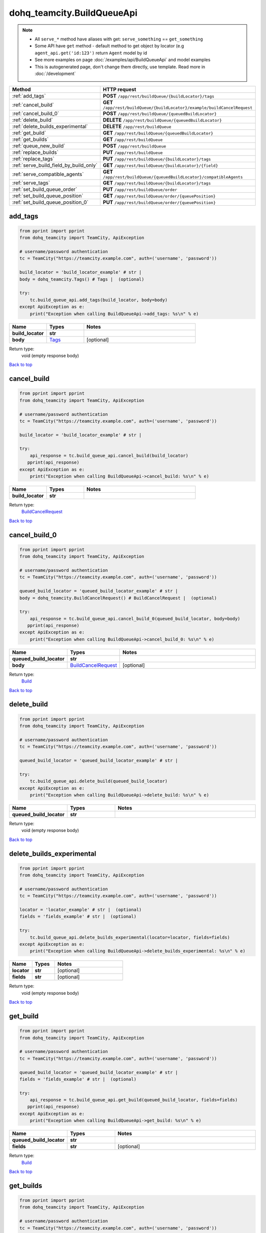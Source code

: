 dohq_teamcity.BuildQueueApi
######################################

.. note::

   + All ``serve_*`` method have aliases with get: ``serve_something`` == ``get_something``
   + Some API have ``get`` method - default method to get object by locator (e.g ``agent_api.get('id:123')`` return ``Agent`` model by id
   + See more examples on page :doc:`/examples/api/BuildQueueApi` and model examples
   + This is autogenerated page, don't change them directly, use template. Read more in :doc:`/development`

.. list-table::
   :widths: 20 80
   :header-rows: 1

   * - Method
     - HTTP request
   * - :ref:`add_tags`
     - **POST** ``/app/rest/buildQueue/{buildLocator}/tags``
   * - :ref:`cancel_build`
     - **GET** ``/app/rest/buildQueue/{buildLocator}/example/buildCancelRequest``
   * - :ref:`cancel_build_0`
     - **POST** ``/app/rest/buildQueue/{queuedBuildLocator}``
   * - :ref:`delete_build`
     - **DELETE** ``/app/rest/buildQueue/{queuedBuildLocator}``
   * - :ref:`delete_builds_experimental`
     - **DELETE** ``/app/rest/buildQueue``
   * - :ref:`get_build`
     - **GET** ``/app/rest/buildQueue/{queuedBuildLocator}``
   * - :ref:`get_builds`
     - **GET** ``/app/rest/buildQueue``
   * - :ref:`queue_new_build`
     - **POST** ``/app/rest/buildQueue``
   * - :ref:`replace_builds`
     - **PUT** ``/app/rest/buildQueue``
   * - :ref:`replace_tags`
     - **PUT** ``/app/rest/buildQueue/{buildLocator}/tags``
   * - :ref:`serve_build_field_by_build_only`
     - **GET** ``/app/rest/buildQueue/{buildLocator}/{field}``
   * - :ref:`serve_compatible_agents`
     - **GET** ``/app/rest/buildQueue/{queuedBuildLocator}/compatibleAgents``
   * - :ref:`serve_tags`
     - **GET** ``/app/rest/buildQueue/{buildLocator}/tags``
   * - :ref:`set_build_queue_order`
     - **PUT** ``/app/rest/buildQueue/order``
   * - :ref:`set_build_queue_position`
     - **GET** ``/app/rest/buildQueue/order/{queuePosition}``
   * - :ref:`set_build_queue_position_0`
     - **PUT** ``/app/rest/buildQueue/order/{queuePosition}``

.. _add_tags:

add_tags
-----------------

.. code-block:: python

    from pprint import pprint
    from dohq_teamcity import TeamCity, ApiException

    # username/password authentication
    tc = TeamCity("https://teamcity.example.com", auth=('username', 'password'))

    build_locator = 'build_locator_example' # str | 
    body = dohq_teamcity.Tags() # Tags |  (optional)

    try:
        tc.build_queue_api.add_tags(build_locator, body=body)
    except ApiException as e:
        print("Exception when calling BuildQueueApi->add_tags: %s\n" % e)



.. list-table::
   :widths: 20 20 60
   :header-rows: 1

   * - Name
     - Types
     - Notes

   * - **build_locator**
     - **str**
     - 
   * - **body**
     - `Tags <../models/Tags.html>`_
     - [optional] 

Return type:
    void (empty response body)

`Back to top <#>`_

.. _cancel_build:

cancel_build
-----------------

.. code-block:: python

    from pprint import pprint
    from dohq_teamcity import TeamCity, ApiException

    # username/password authentication
    tc = TeamCity("https://teamcity.example.com", auth=('username', 'password'))

    build_locator = 'build_locator_example' # str | 

    try:
        api_response = tc.build_queue_api.cancel_build(build_locator)
       pprint(api_response)
    except ApiException as e:
        print("Exception when calling BuildQueueApi->cancel_build: %s\n" % e)



.. list-table::
   :widths: 20 20 60
   :header-rows: 1

   * - Name
     - Types
     - Notes

   * - **build_locator**
     - **str**
     - 

Return type:
    `BuildCancelRequest <../models/BuildCancelRequest.html>`_

`Back to top <#>`_

.. _cancel_build_0:

cancel_build_0
-----------------

.. code-block:: python

    from pprint import pprint
    from dohq_teamcity import TeamCity, ApiException

    # username/password authentication
    tc = TeamCity("https://teamcity.example.com", auth=('username', 'password'))

    queued_build_locator = 'queued_build_locator_example' # str | 
    body = dohq_teamcity.BuildCancelRequest() # BuildCancelRequest |  (optional)

    try:
        api_response = tc.build_queue_api.cancel_build_0(queued_build_locator, body=body)
       pprint(api_response)
    except ApiException as e:
        print("Exception when calling BuildQueueApi->cancel_build_0: %s\n" % e)



.. list-table::
   :widths: 20 20 60
   :header-rows: 1

   * - Name
     - Types
     - Notes

   * - **queued_build_locator**
     - **str**
     - 
   * - **body**
     - `BuildCancelRequest <../models/BuildCancelRequest.html>`_
     - [optional] 

Return type:
    `Build <../models/Build.html>`_

`Back to top <#>`_

.. _delete_build:

delete_build
-----------------

.. code-block:: python

    from pprint import pprint
    from dohq_teamcity import TeamCity, ApiException

    # username/password authentication
    tc = TeamCity("https://teamcity.example.com", auth=('username', 'password'))

    queued_build_locator = 'queued_build_locator_example' # str | 

    try:
        tc.build_queue_api.delete_build(queued_build_locator)
    except ApiException as e:
        print("Exception when calling BuildQueueApi->delete_build: %s\n" % e)



.. list-table::
   :widths: 20 20 60
   :header-rows: 1

   * - Name
     - Types
     - Notes

   * - **queued_build_locator**
     - **str**
     - 

Return type:
    void (empty response body)

`Back to top <#>`_

.. _delete_builds_experimental:

delete_builds_experimental
-----------------

.. code-block:: python

    from pprint import pprint
    from dohq_teamcity import TeamCity, ApiException

    # username/password authentication
    tc = TeamCity("https://teamcity.example.com", auth=('username', 'password'))

    locator = 'locator_example' # str |  (optional)
    fields = 'fields_example' # str |  (optional)

    try:
        tc.build_queue_api.delete_builds_experimental(locator=locator, fields=fields)
    except ApiException as e:
        print("Exception when calling BuildQueueApi->delete_builds_experimental: %s\n" % e)



.. list-table::
   :widths: 20 20 60
   :header-rows: 1

   * - Name
     - Types
     - Notes

   * - **locator**
     - **str**
     - [optional] 
   * - **fields**
     - **str**
     - [optional] 

Return type:
    void (empty response body)

`Back to top <#>`_

.. _get_build:

get_build
-----------------

.. code-block:: python

    from pprint import pprint
    from dohq_teamcity import TeamCity, ApiException

    # username/password authentication
    tc = TeamCity("https://teamcity.example.com", auth=('username', 'password'))

    queued_build_locator = 'queued_build_locator_example' # str | 
    fields = 'fields_example' # str |  (optional)

    try:
        api_response = tc.build_queue_api.get_build(queued_build_locator, fields=fields)
       pprint(api_response)
    except ApiException as e:
        print("Exception when calling BuildQueueApi->get_build: %s\n" % e)



.. list-table::
   :widths: 20 20 60
   :header-rows: 1

   * - Name
     - Types
     - Notes

   * - **queued_build_locator**
     - **str**
     - 
   * - **fields**
     - **str**
     - [optional] 

Return type:
    `Build <../models/Build.html>`_

`Back to top <#>`_

.. _get_builds:

get_builds
-----------------

.. code-block:: python

    from pprint import pprint
    from dohq_teamcity import TeamCity, ApiException

    # username/password authentication
    tc = TeamCity("https://teamcity.example.com", auth=('username', 'password'))

    locator = 'locator_example' # str |  (optional)
    fields = 'fields_example' # str |  (optional)

    try:
        api_response = tc.build_queue_api.get_builds(locator=locator, fields=fields)
       pprint(api_response)
    except ApiException as e:
        print("Exception when calling BuildQueueApi->get_builds: %s\n" % e)



.. list-table::
   :widths: 20 20 60
   :header-rows: 1

   * - Name
     - Types
     - Notes

   * - **locator**
     - **str**
     - [optional] 
   * - **fields**
     - **str**
     - [optional] 

Return type:
    `Builds <../models/Builds.html>`_

`Back to top <#>`_

.. _queue_new_build:

queue_new_build
-----------------

.. code-block:: python

    from pprint import pprint
    from dohq_teamcity import TeamCity, ApiException

    # username/password authentication
    tc = TeamCity("https://teamcity.example.com", auth=('username', 'password'))

    body = dohq_teamcity.Build() # Build |  (optional)
    move_to_top = true # bool |  (optional)

    try:
        api_response = tc.build_queue_api.queue_new_build(body=body, move_to_top=move_to_top)
       pprint(api_response)
    except ApiException as e:
        print("Exception when calling BuildQueueApi->queue_new_build: %s\n" % e)



.. list-table::
   :widths: 20 20 60
   :header-rows: 1

   * - Name
     - Types
     - Notes

   * - **body**
     - `Build <../models/Build.html>`_
     - [optional] 
   * - **move_to_top**
     - **bool**
     - [optional] 

Return type:
    `Build <../models/Build.html>`_

`Back to top <#>`_

.. _replace_builds:

replace_builds
-----------------

.. code-block:: python

    from pprint import pprint
    from dohq_teamcity import TeamCity, ApiException

    # username/password authentication
    tc = TeamCity("https://teamcity.example.com", auth=('username', 'password'))

    body = dohq_teamcity.Builds() # Builds |  (optional)
    fields = 'fields_example' # str |  (optional)

    try:
        api_response = tc.build_queue_api.replace_builds(body=body, fields=fields)
       pprint(api_response)
    except ApiException as e:
        print("Exception when calling BuildQueueApi->replace_builds: %s\n" % e)



.. list-table::
   :widths: 20 20 60
   :header-rows: 1

   * - Name
     - Types
     - Notes

   * - **body**
     - `Builds <../models/Builds.html>`_
     - [optional] 
   * - **fields**
     - **str**
     - [optional] 

Return type:
    `Builds <../models/Builds.html>`_

`Back to top <#>`_

.. _replace_tags:

replace_tags
-----------------

.. code-block:: python

    from pprint import pprint
    from dohq_teamcity import TeamCity, ApiException

    # username/password authentication
    tc = TeamCity("https://teamcity.example.com", auth=('username', 'password'))

    build_locator = 'build_locator_example' # str | 
    locator = 'locator_example' # str |  (optional)
    body = dohq_teamcity.Tags() # Tags |  (optional)
    fields = 'fields_example' # str |  (optional)

    try:
        api_response = tc.build_queue_api.replace_tags(build_locator, locator=locator, body=body, fields=fields)
       pprint(api_response)
    except ApiException as e:
        print("Exception when calling BuildQueueApi->replace_tags: %s\n" % e)



.. list-table::
   :widths: 20 20 60
   :header-rows: 1

   * - Name
     - Types
     - Notes

   * - **build_locator**
     - **str**
     - 
   * - **locator**
     - **str**
     - [optional] 
   * - **body**
     - `Tags <../models/Tags.html>`_
     - [optional] 
   * - **fields**
     - **str**
     - [optional] 

Return type:
    `Tags <../models/Tags.html>`_

`Back to top <#>`_

.. _serve_build_field_by_build_only:

serve_build_field_by_build_only
-----------------

.. code-block:: python

    from pprint import pprint
    from dohq_teamcity import TeamCity, ApiException

    # username/password authentication
    tc = TeamCity("https://teamcity.example.com", auth=('username', 'password'))

    build_locator = 'build_locator_example' # str | 
    field = 'field_example' # str | 

    try:
        api_response = tc.build_queue_api.serve_build_field_by_build_only(build_locator, field)
       pprint(api_response)
    except ApiException as e:
        print("Exception when calling BuildQueueApi->serve_build_field_by_build_only: %s\n" % e)



.. list-table::
   :widths: 20 20 60
   :header-rows: 1

   * - Name
     - Types
     - Notes

   * - **build_locator**
     - **str**
     - 
   * - **field**
     - **str**
     - 

Return type:
    **str**

`Back to top <#>`_

.. _serve_compatible_agents:

serve_compatible_agents
-----------------

.. code-block:: python

    from pprint import pprint
    from dohq_teamcity import TeamCity, ApiException

    # username/password authentication
    tc = TeamCity("https://teamcity.example.com", auth=('username', 'password'))

    queued_build_locator = 'queued_build_locator_example' # str | 
    fields = 'fields_example' # str |  (optional)

    try:
        api_response = tc.build_queue_api.serve_compatible_agents(queued_build_locator, fields=fields)
       pprint(api_response)
    except ApiException as e:
        print("Exception when calling BuildQueueApi->serve_compatible_agents: %s\n" % e)



.. list-table::
   :widths: 20 20 60
   :header-rows: 1

   * - Name
     - Types
     - Notes

   * - **queued_build_locator**
     - **str**
     - 
   * - **fields**
     - **str**
     - [optional] 

Return type:
    `Agents <../models/Agents.html>`_

`Back to top <#>`_

.. _serve_tags:

serve_tags
-----------------

.. code-block:: python

    from pprint import pprint
    from dohq_teamcity import TeamCity, ApiException

    # username/password authentication
    tc = TeamCity("https://teamcity.example.com", auth=('username', 'password'))

    build_locator = 'build_locator_example' # str | 
    locator = 'locator_example' # str |  (optional)
    fields = 'fields_example' # str |  (optional)

    try:
        api_response = tc.build_queue_api.serve_tags(build_locator, locator=locator, fields=fields)
       pprint(api_response)
    except ApiException as e:
        print("Exception when calling BuildQueueApi->serve_tags: %s\n" % e)



.. list-table::
   :widths: 20 20 60
   :header-rows: 1

   * - Name
     - Types
     - Notes

   * - **build_locator**
     - **str**
     - 
   * - **locator**
     - **str**
     - [optional] 
   * - **fields**
     - **str**
     - [optional] 

Return type:
    `Tags <../models/Tags.html>`_

`Back to top <#>`_

.. _set_build_queue_order:

set_build_queue_order
-----------------

.. code-block:: python

    from pprint import pprint
    from dohq_teamcity import TeamCity, ApiException

    # username/password authentication
    tc = TeamCity("https://teamcity.example.com", auth=('username', 'password'))

    body = dohq_teamcity.Builds() # Builds |  (optional)
    fields = 'fields_example' # str |  (optional)

    try:
        api_response = tc.build_queue_api.set_build_queue_order(body=body, fields=fields)
       pprint(api_response)
    except ApiException as e:
        print("Exception when calling BuildQueueApi->set_build_queue_order: %s\n" % e)



.. list-table::
   :widths: 20 20 60
   :header-rows: 1

   * - Name
     - Types
     - Notes

   * - **body**
     - `Builds <../models/Builds.html>`_
     - [optional] 
   * - **fields**
     - **str**
     - [optional] 

Return type:
    `Builds <../models/Builds.html>`_

`Back to top <#>`_

.. _set_build_queue_position:

set_build_queue_position
-----------------

.. code-block:: python

    from pprint import pprint
    from dohq_teamcity import TeamCity, ApiException

    # username/password authentication
    tc = TeamCity("https://teamcity.example.com", auth=('username', 'password'))

    queue_position = 'queue_position_example' # str | 
    fields = 'fields_example' # str |  (optional)

    try:
        api_response = tc.build_queue_api.set_build_queue_position(queue_position, fields=fields)
       pprint(api_response)
    except ApiException as e:
        print("Exception when calling BuildQueueApi->set_build_queue_position: %s\n" % e)



.. list-table::
   :widths: 20 20 60
   :header-rows: 1

   * - Name
     - Types
     - Notes

   * - **queue_position**
     - **str**
     - 
   * - **fields**
     - **str**
     - [optional] 

Return type:
    `Build <../models/Build.html>`_

`Back to top <#>`_

.. _set_build_queue_position_0:

set_build_queue_position_0
-----------------

.. code-block:: python

    from pprint import pprint
    from dohq_teamcity import TeamCity, ApiException

    # username/password authentication
    tc = TeamCity("https://teamcity.example.com", auth=('username', 'password'))

    queue_position = 'queue_position_example' # str | 
    body = dohq_teamcity.Build() # Build |  (optional)
    fields = 'fields_example' # str |  (optional)

    try:
        api_response = tc.build_queue_api.set_build_queue_position_0(queue_position, body=body, fields=fields)
       pprint(api_response)
    except ApiException as e:
        print("Exception when calling BuildQueueApi->set_build_queue_position_0: %s\n" % e)



.. list-table::
   :widths: 20 20 60
   :header-rows: 1

   * - Name
     - Types
     - Notes

   * - **queue_position**
     - **str**
     - 
   * - **body**
     - `Build <../models/Build.html>`_
     - [optional] 
   * - **fields**
     - **str**
     - [optional] 

Return type:
    `Build <../models/Build.html>`_

`Back to top <#>`_

